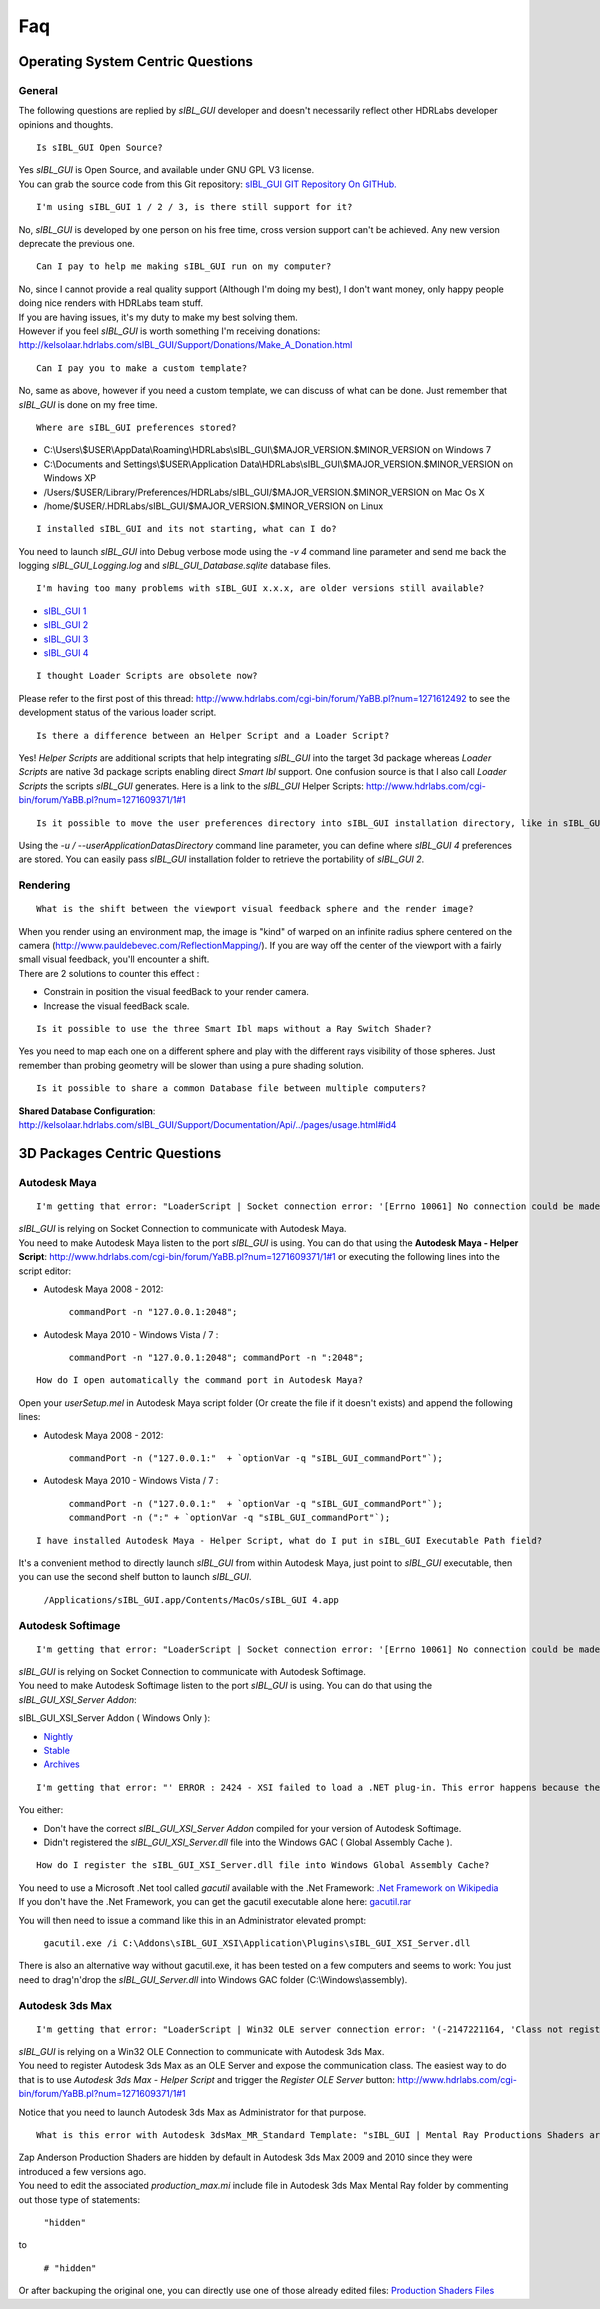 Faq
===

.. raw:: html

    <br/>

_`Operating System Centric Questions`
-------------------------------------

.. raw:: html

    <br/>


_`General`
^^^^^^^^^^

The following questions are replied by *sIBL_GUI* developer and doesn't necessarily reflect other HDRLabs developer opinions and thoughts.

::

      Is sIBL_GUI Open Source?

| Yes *sIBL_GUI* is Open Source, and available under GNU GPL V3 license.
| You can grab the source code from this Git repository: `sIBL_GUI GIT Repository On GITHub. <http://kelsolaar.github.com/sIBL_GUI/>`_

.. raw:: html

    <br/>

::

      I'm using sIBL_GUI 1 / 2 / 3, is there still support for it?

No, *sIBL_GUI* is developed by one person on his free time, cross version support can't be achieved. Any new version deprecate the previous one.

.. raw:: html

    <br/>

::

      Can I pay to help me making sIBL_GUI run on my computer?

| No, since I cannot provide a real quality support (Although I'm doing my best), I don't want money, only happy people doing nice renders with HDRLabs team stuff.
| If you are having issues, it's my duty to make my best solving them.
| However if you feel *sIBL_GUI* is worth something I'm receiving donations: http://kelsolaar.hdrlabs.com/sIBL_GUI/Support/Donations/Make_A_Donation.html

.. raw:: html

    <br/>

::

      Can I pay you to make a custom template?

No, same as above, however if you need a custom template, we can discuss of what can be done. Just remember that *sIBL_GUI* is done on my free time.

.. raw:: html

    <br/>

::

      Where are sIBL_GUI preferences stored?

-  C:\\Users\\$USER\\AppData\\Roaming\\HDRLabs\\sIBL_GUI\\$MAJOR_VERSION.$MINOR_VERSION on Windows 7
-  C:\\Documents and Settings\\$USER\\Application Data\\HDRLabs\\sIBL_GUI\\$MAJOR_VERSION.$MINOR_VERSION on Windows XP
-  /Users/$USER/Library/Preferences/HDRLabs/sIBL_GUI/$MAJOR_VERSION.$MINOR_VERSION on Mac Os X
-  /home/$USER/.HDRLabs/sIBL_GUI/$MAJOR_VERSION.$MINOR_VERSION on Linux

.. raw:: html

    <br/>

::

      I installed sIBL_GUI and its not starting, what can I do?

You need to launch *sIBL_GUI* into Debug verbose mode using the *-v 4* command line parameter and send me back the logging *sIBL_GUI_Logging.log* and *sIBL_GUI_Database.sqlite* database files.

.. raw:: html

    <br/>

::

      I'm having too many problems with sIBL_GUI x.x.x, are older versions still available?

-  `sIBL_GUI 1 <http://kelsolaar.hdrlabs.com/?dir=./sIBL_Framework/sIBL_GUI/Archives>`_
-  `sIBL_GUI 2 <http://kelsolaar.hdrlabs.com/?dir=./sIBL_Framework/sIBL_GUI/Archives>`_
-  `sIBL_GUI 3 <http://kelsolaar.hdrlabs.com/?dir=./sIBL_GUI/Repository/Builds>`_
-  `sIBL_GUI 4 <http://kelsolaar.hdrlabs.com/?dir=./sIBL_GUI/Repository/Builds>`_

.. raw:: html

    <br/>

::

      I thought Loader Scripts are obsolete now?

Please refer to the first post of this thread: http://www.hdrlabs.com/cgi-bin/forum/YaBB.pl?num=1271612492 to see the development status of the various loader script.

.. raw:: html

    <br/>

::

      Is there a difference between an Helper Script and a Loader Script?

Yes! *Helper Scripts* are additional scripts that help integrating *sIBL_GUI* into the target 3d package whereas *Loader Scripts* are native 3d package scripts enabling direct *Smart Ibl* support.
One confusion source is that I also call *Loader Scripts* the scripts *sIBL_GUI* generates.
Here is a link to the *sIBL_GUI* Helper Scripts: http://www.hdrlabs.com/cgi-bin/forum/YaBB.pl?num=1271609371/1#1

.. raw:: html

    <br/>

::

      Is it possible to move the user preferences directory into sIBL_GUI installation directory, like in sIBL_GUI 2?

Using the *-u / --userApplicationDatasDirectory* command line parameter, you can define where *sIBL_GUI 4* preferences are stored. You can easily pass *sIBL_GUI* installation folder to retrieve the portability of *sIBL_GUI 2*.

.. raw:: html

    <br/>

_`Rendering`
^^^^^^^^^^^^

::

      What is the shift between the viewport visual feedback sphere and the render image?

| When you render using an environment map, the image is "kind" of warped on an infinite radius sphere centered on the camera (http://www.pauldebevec.com/ReflectionMapping/). If you are way off the center of the viewport with a fairly small visual feedback, you'll encounter a shift.
| There are 2 solutions to counter this effect :

-  Constrain in position the visual feedBack to your render camera.
-  Increase the visual feedBack scale.

.. raw:: html

    <br/>

::

      Is it possible to use the three Smart Ibl maps without a Ray Switch Shader?

Yes you need to map each one on a different sphere and play with the different rays visibility of those spheres. Just remember than probing geometry will be slower than using a pure shading solution.

.. raw:: html

    <br/>

::

      Is it possible to share a common Database file between multiple computers?

**Shared Database Configuration**: http://kelsolaar.hdrlabs.com/sIBL_GUI/Support/Documentation/Api/../pages/usage.html#id4

.. raw:: html

    <br/>

_`3D Packages Centric Questions`
--------------------------------

.. raw:: html

    <br/>

_`Autodesk Maya`
^^^^^^^^^^^^^^^^

::

      I'm getting that error: "LoaderScript | Socket connection error: '[Errno 10061] No connection could be made because the target machine actively refused it'!"

| *sIBL_GUI* is relying on Socket Connection to communicate with Autodesk Maya.
| You need to make Autodesk Maya listen to the port *sIBL_GUI* is using. You can do that using the **Autodesk Maya - Helper Script**: http://www.hdrlabs.com/cgi-bin/forum/YaBB.pl?num=1271609371/1#1 or executing the following lines into the script editor:

-  Autodesk Maya 2008 - 2012:
   
      ``commandPort -n "127.0.0.1:2048";``

-  Autodesk Maya 2010 - Windows Vista / 7 :
   
      ``commandPort -n "127.0.0.1:2048"; commandPort -n ":2048";``

.. raw:: html

    <br/>

::

      How do I open automatically the command port in Autodesk Maya?

Open your *userSetup.mel* in Autodesk Maya script folder (Or create the file if it doesn't exists) and append the following lines:

-  Autodesk Maya 2008 - 2012:
   
      ``commandPort -n ("127.0.0.1:"  + `optionVar -q "sIBL_GUI_commandPort"`);``

-  Autodesk Maya 2010 - Windows Vista / 7 :
   
      ``commandPort -n ("127.0.0.1:"  + `optionVar -q "sIBL_GUI_commandPort"`); commandPort -n (":" + `optionVar -q "sIBL_GUI_commandPort"`);``

.. raw:: html

    <br/>

::

      I have installed Autodesk Maya - Helper Script, what do I put in sIBL_GUI Executable Path field?

It's a convenient method to directly launch *sIBL_GUI* from within Autodesk Maya, just point to *sIBL_GUI* executable, then you can use the second shelf button to launch *sIBL_GUI*.
   
      ``/Applications/sIBL_GUI.app/Contents/MacOs/sIBL_GUI 4.app``

.. raw:: html

    <br/>

_`Autodesk Softimage`
^^^^^^^^^^^^^^^^^^^^^

::

      I'm getting that error: "LoaderScript | Socket connection error: '[Errno 10061] No connection could be made because the target machine actively refused it'!"

| *sIBL_GUI* is relying on Socket Connection to communicate with Autodesk Softimage.
| You need to make Autodesk Softimage listen to the port *sIBL_GUI* is using. You can do that using the *sIBL_GUI_XSI_Server Addon*:

sIBL_GUI_XSI_Server Addon ( Windows Only ):

-  `Nightly <http://kelsolaar.hdrlabs.com/?dir=./sIBL_GUI/Support/Softwares/XSI/sIBL_GUI_XSI_Server/Nightly>`_
-  `Stable <http://kelsolaar.hdrlabs.com/?dir=./sIBL_GUI/Support/Softwares/XSI/sIBL_GUI_XSI_Server/Stable>`_
-  `Archives <http://kelsolaar.hdrlabs.com/?dir=./sIBL_GUI/Support/Softwares/XSI/sIBL_GUI_XSI_Server/Archives>`_

.. raw:: html

    <br/>

::

      I'm getting that error: "' ERROR : 2424 - XSI failed to load a .NET plug-in. This error happens because the plug-in may have been compiled with a different version of XSI. Recompile the plug-in with the current version of XSI to fix the problem. ' <Plug-in: \\..\sIBL_GUI_XSI_Server\Application\Plugins\sIBL_GUI_XSI_Server.dll> ' <Current XSI version: X.X.XXX.X>"

You either:

-  Don't have the correct *sIBL_GUI_XSI_Server Addon* compiled for your version of Autodesk Softimage.
-  Didn't registered the *sIBL_GUI_XSI_Server.dll* file into the Windows GAC ( Global Assembly Cache ).

.. raw:: html

    <br/>

::

      How do I register the sIBL_GUI_XSI_Server.dll file into Windows Global Assembly Cache?

| You need to use a Microsoft .Net tool called *gacutil* available with the .Net Framework: `.Net Framework on Wikipedia <http://en.wikipedia.org/wiki/.NET_Framework>`_
| If you don't have the .Net Framework, you can get the gacutil executable alone here: `gacutil.rar <http://kelsolaar.hdrlabs.com/sIBL_Framework/XSI/sIBL_GUI_For_XSI/Others/gacutil.rar>`_

You will then need to issue a command like this in an Administrator elevated prompt:

      ``gacutil.exe /i C:\Addons\sIBL_GUI_XSI\Application\Plugins\sIBL_GUI_XSI_Server.dll``

There is also an alternative way without gacutil.exe, it has been tested on a few computers and seems to work: You just need to drag'n'drop the *sIBL_GUI_Server.dll* into Windows GAC folder (C:\\Windows\\assembly).

.. raw:: html

    <br/>

_`Autodesk 3ds Max`
^^^^^^^^^^^^^^^^^^^

::

      I'm getting that error: "LoaderScript | Win32 OLE server connection error: '(-2147221164, 'Class not registered', None, None)'!"

| *sIBL_GUI* is relying on a Win32 OLE Connection to communicate with Autodesk 3ds Max.
| You need to register Autodesk 3ds Max as an OLE Server and expose the communication class. The easiest way to do that is to use *Autodesk 3ds Max - Helper Script* and trigger the *Register OLE Server* button: http://www.hdrlabs.com/cgi-bin/forum/YaBB.pl?num=1271609371/1#1

Notice that you need to launch Autodesk 3ds Max as Administrator for that purpose.

.. raw:: html

    <br/>

::

      What is this error with Autodesk 3dsMax_MR_Standard Template: "sIBL_GUI | Mental Ray Productions Shaders are not available!"?

| Zap Anderson Production Shaders are hidden by default in Autodesk 3ds Max 2009 and 2010 since they were introduced a few versions ago.
| You need to edit the associated *production_max.mi* include file in Autodesk 3ds Max Mental Ray folder by commenting out those type of statements:

      ``"hidden"``

to

      ``# "hidden"``

Or after backuping the original one, you can directly use one of those already edited files: `Production Shaders Files <http://kelsolaar.hdrlabs.com/?dir=./sIBL_GUI/Support/Softwares/3dsMax/Others/Production%20Shader%20Files>`_

.. raw:: html

    <br/>

